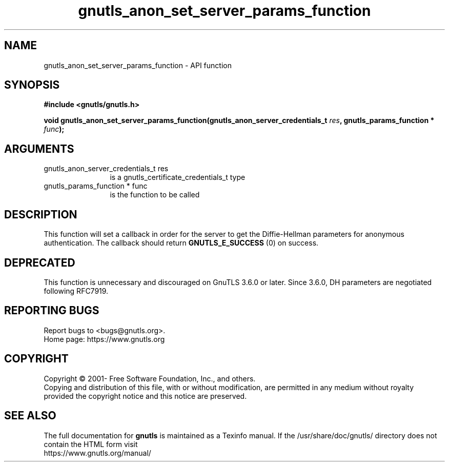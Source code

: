 .\" DO NOT MODIFY THIS FILE!  It was generated by gdoc.
.TH "gnutls_anon_set_server_params_function" 3 "3.7.11" "gnutls" "gnutls"
.SH NAME
gnutls_anon_set_server_params_function \- API function
.SH SYNOPSIS
.B #include <gnutls/gnutls.h>
.sp
.BI "void gnutls_anon_set_server_params_function(gnutls_anon_server_credentials_t            " res ", gnutls_params_function * " func ");"
.SH ARGUMENTS
.IP "gnutls_anon_server_credentials_t            res" 12
is a gnutls_certificate_credentials_t type
.IP "gnutls_params_function * func" 12
is the function to be called
.SH "DESCRIPTION"
This function will set a callback in order for the server to get
the Diffie\-Hellman parameters for anonymous authentication.  The
callback should return \fBGNUTLS_E_SUCCESS\fP (0) on success.
.SH "DEPRECATED"
This function is unnecessary and discouraged on GnuTLS 3.6.0
or later. Since 3.6.0, DH parameters are negotiated
following RFC7919.
.SH "REPORTING BUGS"
Report bugs to <bugs@gnutls.org>.
.br
Home page: https://www.gnutls.org

.SH COPYRIGHT
Copyright \(co 2001- Free Software Foundation, Inc., and others.
.br
Copying and distribution of this file, with or without modification,
are permitted in any medium without royalty provided the copyright
notice and this notice are preserved.
.SH "SEE ALSO"
The full documentation for
.B gnutls
is maintained as a Texinfo manual.
If the /usr/share/doc/gnutls/
directory does not contain the HTML form visit
.B
.IP https://www.gnutls.org/manual/
.PP

